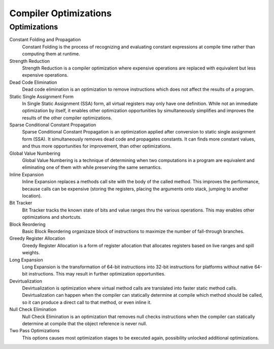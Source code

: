 ######################
Compiler Optimizations
######################

Optimizations
-------------

Constant Folding and Propagation
	Constant Folding is the process of recognizing and evaluating constant expressions at compile time rather than computing them at runtime.

Strength Reduction
	Strength Reduction is a compiler optimization where expensive operations are replaced with equivalent but less expensive operations.

Dead Code Elimination
	Dead code elimination is an optimization to remove instructions which does not affect the results of a program.

Static Single Assignment Form
	In Single Static Assignment (SSA) form, all virtual registers may only have one definition. While not an immediate optimization by itself, it enables other optimization opportunities by simultaneously simplifies and improves the results of the other compiler optimizations.

Sparse Conditional Constant Propagation
	Sparse Conditional Constant Propagation is an optimization applied after conversion to static single assignment form (SSA). It simultaneously removes dead code and propagates constants. It can finds more constant values, and thus more opportunities for improvement, than other optimizations.

Global Value Numbering
	Global Value Numbering is a technique of determining when two computations in a program are equivalent and eliminating one of them with while preserving the same semantics. 

Inline Expansion
	Inline Expansion replaces a methods call site with the body of the called method. This improves the performance, because calls can be expensive (storing the registers, placing the arguments onto stack, jumping to another location). 

Bit Tracker
	Bit Tracker tracks the known state of bits and value ranges thru the various operations. This may enables other optimizations and shortcuts. 

Block Reordering
	Basic Block Reordering organizaze block of instructions to maximize the number of fall-through branches.

Greedy Register Allocation
	Greedy Register Allocation is a form of register allocation that allocates registers based on live ranges and spill weights. 

Long Expansion
	Long Expansion is the transformation of 64-bit instructions into 32-bit instructions for platforms without native 64-bit instructions. This may result in further optimization opportunities.

Devirtualization
	Devirtualization is optimization where virtual method calls are translated into faster static method calls. Devirtualization can happen when the compiler can statically determine at compile which method should be called, so it can produce a direct call to that method, or even inline it. 

Null Check Elimination
	Null Check Elimination is an optimization that removes null checks instructions when the compiler can statically determine at compile that the object reference is never null. 

Two Pass Optimizations
	This options causes most optimization stages to be executed again, possibility unlocked additional optimizations.
